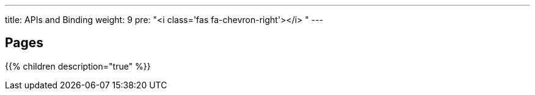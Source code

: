 ---
title: APIs and Binding
weight: 9
pre: "<i class='fas fa-chevron-right'></i> "
---

== Pages
{{% children description="true" %}}